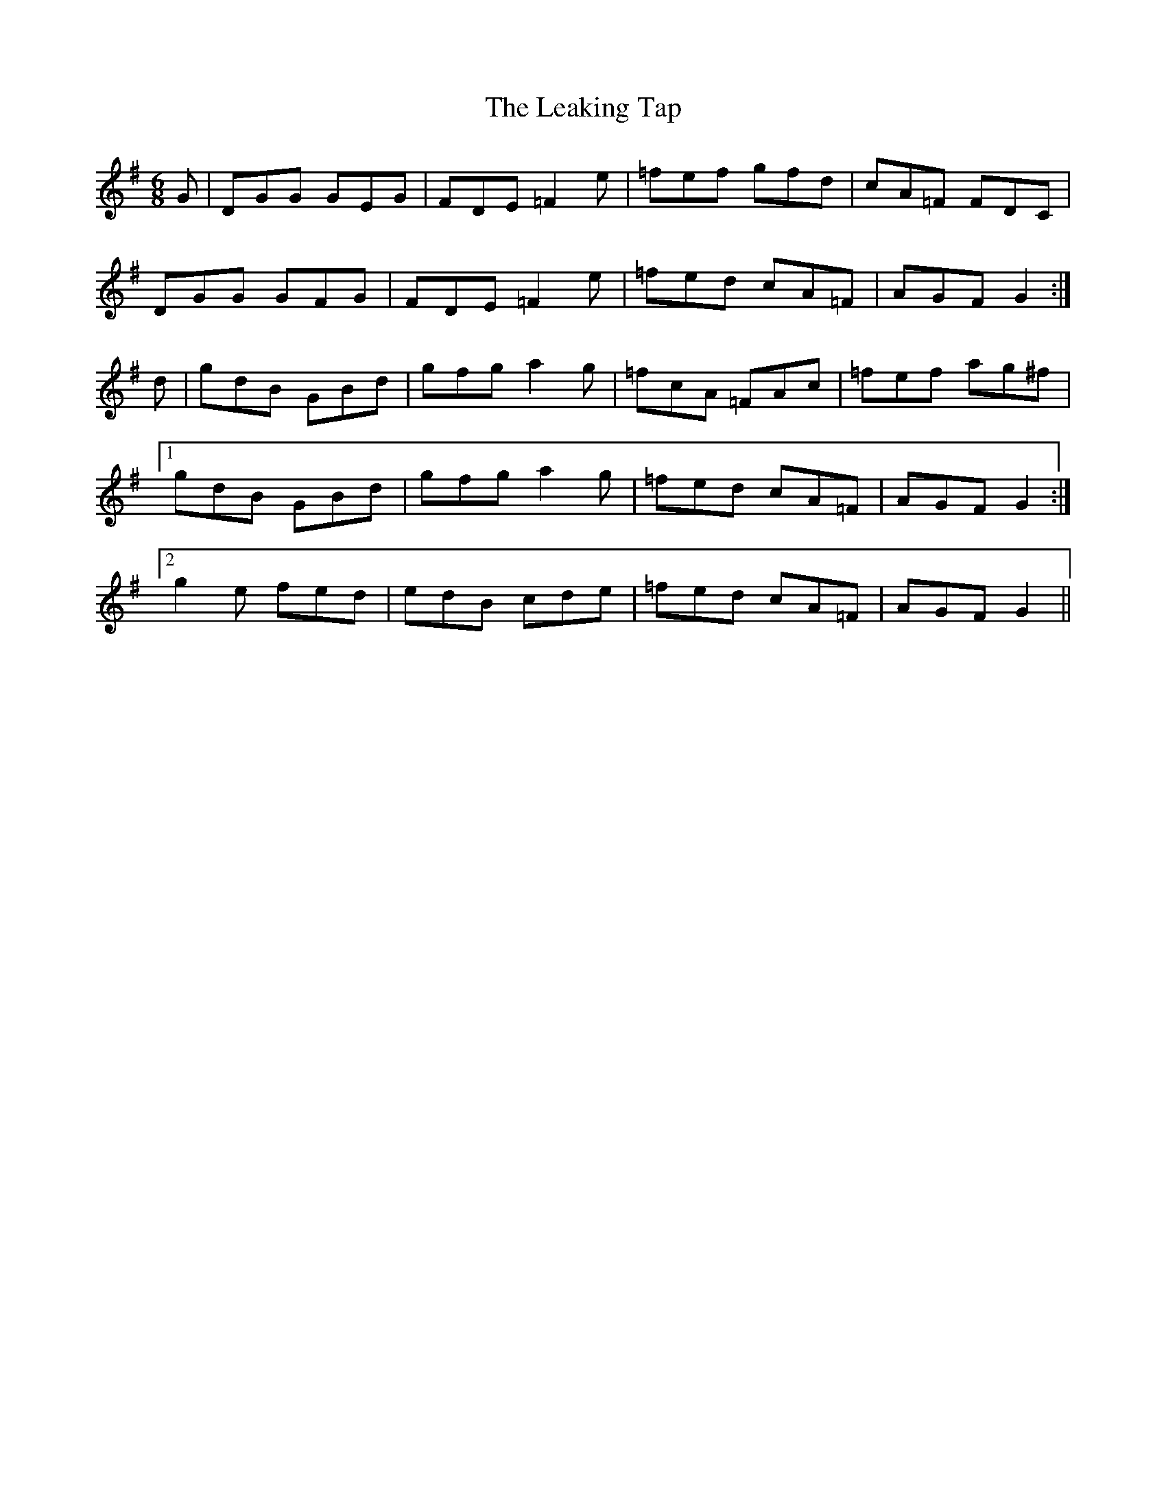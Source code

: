 X: 23213
T: Leaking Tap, The
R: jig
M: 6/8
K: Gmajor
G|DGG GEG|FDE =F2 e|=fef gfd|cA=F FDC|
DGG GFG|FDE =F2 e|=fed cA=F|AGF G2:|
d|gdB GBd|gfg a2 g|=fcA =FAc|=fef ag^f|
[1 gdB GBd|gfg a2 g|=fed cA=F|AGF G2:|
[2 g2 e fed|edB cde|=fed cA=F|AGF G2||

